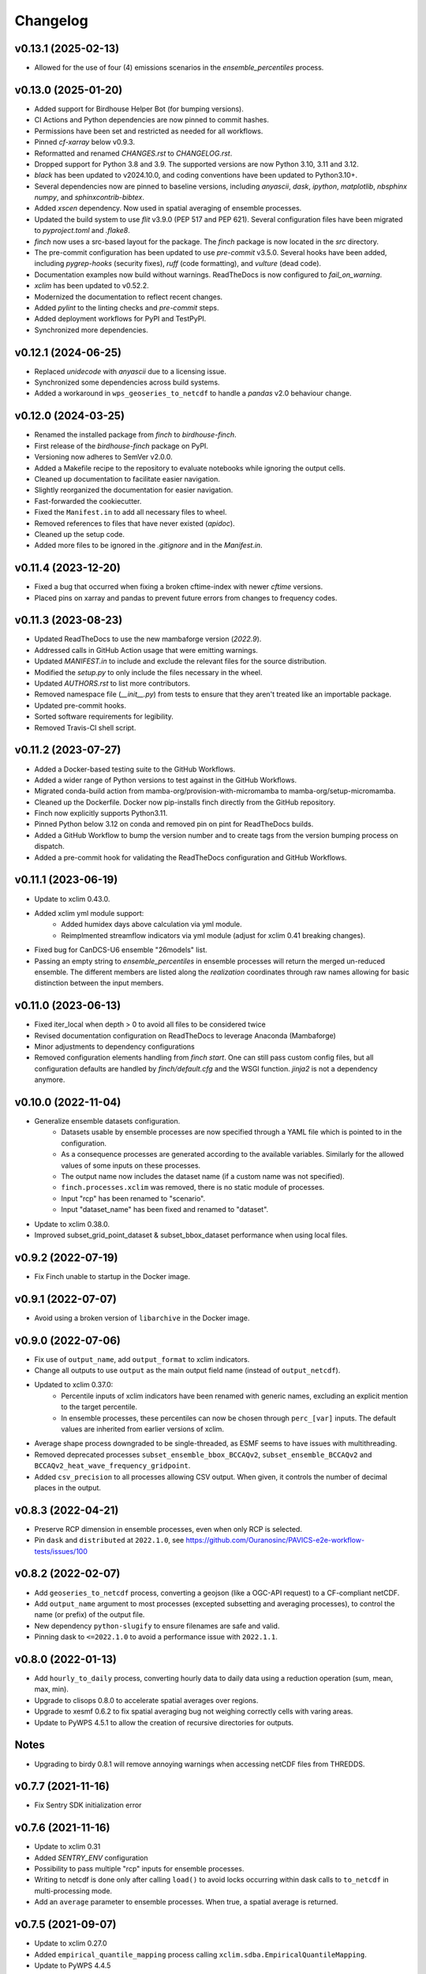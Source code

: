 =========
Changelog
=========

v0.13.1 (2025-02-13)
--------------------

* Allowed for the use of four (4) emissions scenarios in the `ensemble_percentiles` process.

v0.13.0 (2025-01-20)
--------------------

* Added support for Birdhouse Helper Bot (for bumping versions).
* CI Actions and Python dependencies are now pinned to commit hashes.
* Permissions have been set and restricted as needed for all workflows.
* Pinned `cf-xarray` below v0.9.3.
* Reformatted and renamed `CHANGES.rst` to `CHANGELOG.rst`.
* Dropped support for Python 3.8 and 3.9. The supported versions are now Python 3.10, 3.11 and 3.12.
* `black` has been updated to v2024.10.0, and coding conventions have been updated to Python3.10+.
* Several dependencies now are pinned to baseline versions, including `anyascii`, `dask`, `ipython`, `matplotlib`, `nbsphinx` `numpy`, and `sphinxcontrib-bibtex`.
* Added `xscen` dependency. Now used in spatial averaging of ensemble processes.
* Updated the build system to use `flit` v3.9.0 (PEP 517 and PEP 621). Several configuration files have been migrated to `pyproject.toml` and `.flake8`.
* `finch` now uses a src-based layout for the package. The `finch` package is now located in the `src` directory.
* The pre-commit configuration has been updated to use `pre-commit` v3.5.0. Several hooks have been added, including `pygrep-hooks` (security fixes), `ruff` (code formatting), and `vulture` (dead code).
* Documentation examples now build without warnings. ReadTheDocs is now configured to `fail_on_warning`.
* `xclim` has been updated to v0.52.2.
* Modernized the documentation to reflect recent changes.
* Added `pylint` to the linting checks and `pre-commit` steps.
* Added deployment workflows for PyPI and TestPyPI.
* Synchronized more dependencies.

v0.12.1 (2024-06-25)
--------------------

* Replaced `unidecode` with `anyascii` due to a licensing issue.
* Synchronized some dependencies across build systems.
* Added a workaround in ``wps_geoseries_to_netcdf`` to handle a `pandas` v2.0 behaviour change.

v0.12.0 (2024-03-25)
--------------------

* Renamed the installed package from `finch` to `birdhouse-finch`.
* First release of the `birdhouse-finch` package on PyPI.
* Versioning now adheres to SemVer v2.0.0.
* Added a Makefile recipe to the repository to evaluate notebooks while ignoring the output cells.
* Cleaned up documentation to facilitate easier navigation.
* Slightly reorganized the documentation for easier navigation.
* Fast-forwarded the cookiecutter.
* Fixed the ``Manifest.in`` to add all necessary files to wheel.
* Removed references to files that have never existed (`apidoc`).
* Cleaned up the setup code.
* Added more files to be ignored in the `.gitignore` and in the `Manifest.in`.

v0.11.4 (2023-12-20)
--------------------

* Fixed a bug that occurred when fixing a broken cftime-index with newer `cftime` versions.
* Placed pins on xarray and pandas to prevent future errors from changes to frequency codes.

v0.11.3 (2023-08-23)
--------------------

* Updated ReadTheDocs to use the new mambaforge version (`2022.9`).
* Addressed calls in GitHub Action usage that were emitting warnings.
* Updated `MANIFEST.in` to include and exclude the relevant files for the source distribution.
* Modified the `setup.py` to only include the files necessary in the wheel.
* Updated `AUTHORS.rst` to list more contributors.
* Removed namespace file (`__init__.py`) from tests to ensure that they aren't treated like an importable package.
* Updated pre-commit hooks.
* Sorted software requirements for legibility.
* Removed Travis-CI shell script.

v0.11.2 (2023-07-27)
--------------------

* Added a Docker-based testing suite to the GitHub Workflows.
* Added a wider range of Python versions to test against in the GitHub Workflows.
* Migrated conda-build action from mamba-org/provision-with-micromamba to mamba-org/setup-micromamba.
* Cleaned up the Dockerfile. Docker now pip-installs finch directly from the GitHub repository.
* Finch now explicitly supports Python3.11.
* Pinned Python below 3.12 on conda and removed pin on pint for ReadTheDocs builds.
* Added a GitHub Workflow to bump the version number and to create tags from the version bumping process on dispatch.
* Added a pre-commit hook for validating the ReadTheDocs configuration and GitHub Workflows.

v0.11.1 (2023-06-19)
--------------------

* Update to xclim 0.43.0.
* Added xclim yml module support:
    - Added humidex days above calculation via yml module.
    - Reimplmented streamflow indicators via yml module (adjust for xclim 0.41 breaking changes).
* Fixed bug for CanDCS-U6 ensemble "26models" list.
* Passing an empty string to `ensemble_percentiles` in ensemble processes will return the merged un-reduced ensemble. The different members are listed along the `realization` coordinates through raw names allowing for basic distinction between the input members.

v0.11.0 (2023-06-13)
--------------------

* Fixed iter_local when depth > 0 to avoid all files to be considered twice
* Revised documentation configuration on ReadTheDocs to leverage Anaconda (Mambaforge)
* Minor adjustments to dependency configurations
* Removed configuration elements handling from `finch start`. One can still pass custom config files, but all configuration defaults are handled by `finch/default.cfg` and the WSGI function. `jinja2` is not a dependency anymore.

v0.10.0 (2022-11-04)
--------------------

* Generalize ensemble datasets configuration.
    - Datasets usable by ensemble processes are now specified through a YAML file which is pointed to in the configuration.
    - As a consequence processes are generated according to the available variables. Similarly for the allowed values of some inputs on these processes.
    - The output name now includes the dataset name (if a custom name was not specified).
    - ``finch.processes.xclim`` was removed, there is no static module of processes.
    - Input "rcp" has been renamed to "scenario".
    - Input "dataset_name" has been fixed and renamed to "dataset".
* Update to xclim 0.38.0.
* Improved subset_grid_point_dataset & subset_bbox_dataset performance when using local files.

v0.9.2 (2022-07-19)
-------------------

* Fix Finch unable to startup in the Docker image.

v0.9.1 (2022-07-07)
-------------------

* Avoid using a broken version of ``libarchive`` in the Docker image.

v0.9.0 (2022-07-06)
-------------------

* Fix use of ``output_name``, add ``output_format`` to xclim indicators.
* Change all outputs to use ``output`` as the main output field name (instead of ``output_netcdf``).
* Updated to xclim 0.37.0:
    - Percentile inputs of xclim indicators have been renamed with generic names, excluding an explicit mention to the target percentile.
    - In ensemble processes, these percentiles can now be chosen through ``perc_[var]`` inputs. The default values are inherited from earlier versions of xclim.
* Average shape process downgraded to be single-threaded, as ESMF seems to have issues with multithreading.
* Removed deprecated processes ``subset_ensemble_bbox_BCCAQv2``, ``subset_ensemble_BCCAQv2`` and ``BCCAQv2_heat_wave_frequency_gridpoint``.
* Added ``csv_precision`` to all processes allowing CSV output. When given, it controls the number of decimal places in the output.

v0.8.3 (2022-04-21)
-------------------

* Preserve RCP dimension in ensemble processes, even when only RCP is selected.
* Pin ``dask`` and ``distributed`` at ``2022.1.0``, see https://github.com/Ouranosinc/PAVICS-e2e-workflow-tests/issues/100

v0.8.2 (2022-02-07)
-------------------

* Add ``geoseries_to_netcdf`` process, converting a geojson (like a OGC-API request) to a CF-compliant netCDF.
* Add ``output_name`` argument to most processes (excepted subsetting and averaging processes), to control the name (or prefix) of the output file.
* New dependency ``python-slugify`` to ensure filenames are safe and valid.
* Pinning dask to ``<=2022.1.0`` to avoid a performance issue with ``2022.1.1``.

v0.8.0 (2022-01-13)
-------------------

* Add ``hourly_to_daily`` process, converting hourly data to daily data using a reduction operation (sum, mean, max, min).
* Upgrade to clisops 0.8.0 to accelerate spatial averages over regions.
* Upgrade to xesmf 0.6.2 to fix spatial averaging bug not weighing correctly cells with varing areas.
* Update to PyWPS 4.5.1 to allow the creation of recursive directories for outputs.

Notes
-----
* Upgrading to birdy 0.8.1 will remove annoying warnings when accessing netCDF files from THREDDS.

v0.7.7 (2021-11-16)
-------------------

* Fix Sentry SDK initialization error

v0.7.6 (2021-11-16)
-------------------

* Update to xclim 0.31
* Added `SENTRY_ENV` configuration
* Possibility to pass multiple "rcp" inputs for ensemble processes.
* Writing to netcdf is done only after calling ``load()`` to avoid locks occurring within dask calls to ``to_netcdf`` in multi-processing mode.
* Add an ``average`` parameter to ensemble processes. When true, a spatial average is returned.

v0.7.5 (2021-09-07)
-------------------

* Update to xclim 0.27.0
* Added ``empirical_quantile_mapping`` process calling ``xclim.sdba.EmpiricalQuantileMapping``.
* Update to PyWPS 4.4.5

v0.7.4 (2021-05-04)
-------------------

* Update to xclim 0.26.0.
* Default metadata attributes are given through configuration, instead of being hardcoded.
* Inclusion of a list of input dataset urls in ensemble processes.
* Correct ensemble statistics on day-of-year indicators.

v0.7.3 (2021-04-13)
-------------------

* Workaround for clisops shutting down logging
* More flexible chunking
* New subsetting & averaging notebook
* Require xESMF>=0.5.3

v0.7.2 (2021-04-01)
-------------------

* Add `data_validation` and `cf_compliance` arguments for ensemble xclim processes.

v0.7.1 (2021-03-25)
-------------------

* Add `data_validation` and `cf_compliance` arguments for xclim processes.
* Skip `data_validation` checks for the BCCAQv2HeatWave process.

v0.7.0 (2021-03-15)
-------------------

* Add new process averaging gridded fields over a polygon using xESMF
* Update to xclim 0.24, allowing for considerable simplification of the indicator process building mechanism
* Update to PyWPS 4.4

v0.6.1 (2021-01-26)
-------------------

* Add partial support for xclim 0.23 with new indicators
* Add support for land indicators
* Add support for multivariate indicators
* Upgrade PyWPS to 4.2.10
* Fix bug in variable name inference
* Add support for non-standard variable name (univariate case only)

v0.6.0 (2021-01-12)
-------------------

* fix to chunk regions of subsetted files
* use `cruft` to propagate changes from the birdhouse cookiecutter
* catch documentation build error earlier since doc build is part of regular CI build
* catch tutorial notebooks out of sync with code earlier since also part of regular CI build
* use mock imports to facilitate building docs
* add partial support for xclim v0.21
* add support for shapefiles in `subset_shape`

v0.5.2 (2020-03-25)
-------------------

* fix to remove realization coordinate from ensembles
* added chunk datasets for local files also
* update xclim to == 0.15.2

v0.5.1 (2020-03-18)
-------------------

* fix local bccaqv2 files filtering

v0.5.0 (2020-03-18)
-------------------

* update xclim to 0.15.0
* add french translation of processes abstract and descriptions

v0.4.1 (2020-03-12)
-------------------

* fix #103 (drs_filename) add defaults when `project_id` is unknown
* drs_filenames: use dash instead of underscores in variable names
* fix #80 frequency attrs of computed datasets

v0.4.0 (2020-03-10)
-------------------

* Add ensembles processes
* Allow ensemble process to specify which models are included
* Accept multiple files for processing
* Update from latest cookie-cutter template
* Add grid point indicator processes
* Add ensemble bbox processes
* Add support for percentiles inputs
* Update xclim to 0.14
* Pin PyWPS to 4.2.4
* Add DODS to supported formats for resources

v0.3.x (2020-01-17)
-------------------

* Extract common inputs and outputs to wpsio.py
* Speed up CSV creation
* Explicitly close thread pool
* Tests for CSV conversion
* Added subset_shape process
* Pin PyWPS to ~4.2.3
* Add start and end date to bccaqv2 subset
* Identifier DAP link by header
* Datetime fix when replacing hour to 12
* deprecate lon0 and lat0 for SubsetGridPointBCCAQV2Process
* change point subset processes to accept a comma separated list of floats for multiple grid cells

v0.2.7 (2019-12-09)
-------------------

* Fix for segmentation fault in libnetcdf (pin version to 4.6.2 until a fix is released)

v0.2.6 (2019-12-04)
-------------------

* Notebooks are tested by Travis-CI
* Bug fix
* Update `xclim` to >= 0.12.2
* Update `pywps` to > 4.2.3

v0.2.5 (2019-10-03)
-------------------

* Add test for DAP input to subsetting
* Update notebook to run on the Jenkins test suite

v0.2.3 (2019-05-27)
-------------------

* Allow creating CSV output
* Keep global attributes when computing indices
* Add BCCAQV2HeatWave process
* Add basic usage notebook

v0.2.1 (2019-05-06)
-------------------

* Require Python>=3.6
* Fix percentages in status update
* Improve loggin

v0.2.0 (2019-05-02)
-------------------

* Added subset_gridpoint process
* Support DAP links
* Added bounding box subsetting
* Threshold arguments passed as strings with units
* Added test for heat_wave_frequency
* Use sentry to monitor error messages
* Include Dockerfile
* Use processes instead of threads

v0.1.0 (2018-11-15)
-------------------

* First release.
